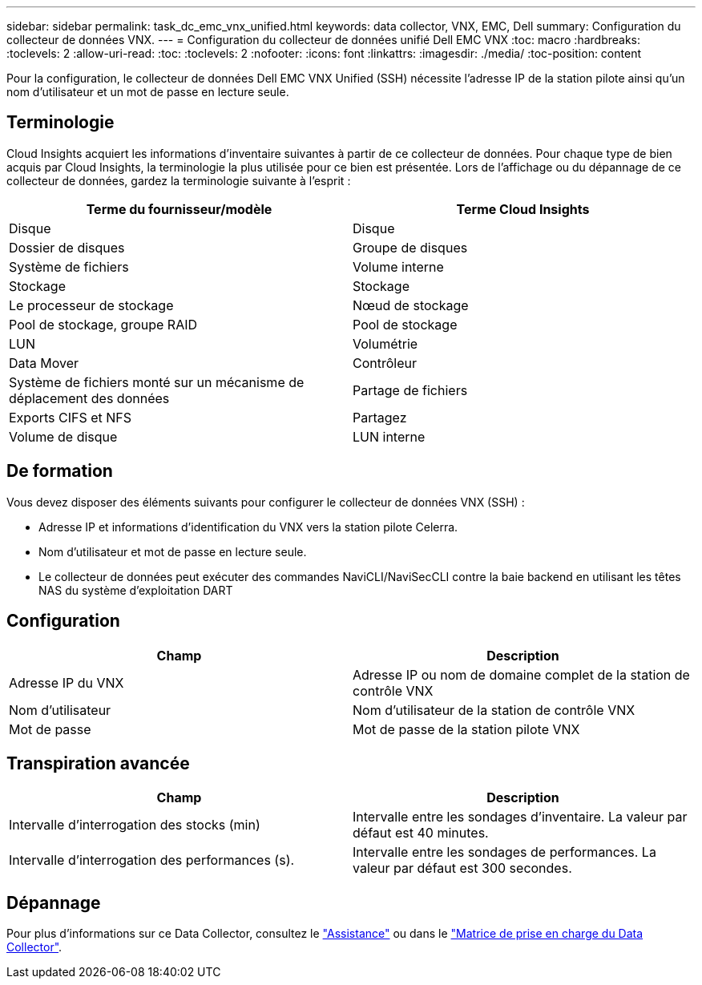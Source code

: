 ---
sidebar: sidebar 
permalink: task_dc_emc_vnx_unified.html 
keywords: data collector, VNX, EMC, Dell 
summary: Configuration du collecteur de données VNX. 
---
= Configuration du collecteur de données unifié Dell EMC VNX
:toc: macro
:hardbreaks:
:toclevels: 2
:allow-uri-read: 
:toc: 
:toclevels: 2
:nofooter: 
:icons: font
:linkattrs: 
:imagesdir: ./media/
:toc-position: content


[role="lead"]
Pour la configuration, le collecteur de données Dell EMC VNX Unified (SSH) nécessite l'adresse IP de la station pilote ainsi qu'un nom d'utilisateur et un mot de passe en lecture seule.



== Terminologie

Cloud Insights acquiert les informations d'inventaire suivantes à partir de ce collecteur de données. Pour chaque type de bien acquis par Cloud Insights, la terminologie la plus utilisée pour ce bien est présentée. Lors de l'affichage ou du dépannage de ce collecteur de données, gardez la terminologie suivante à l'esprit :

[cols="2*"]
|===
| Terme du fournisseur/modèle | Terme Cloud Insights 


| Disque | Disque 


| Dossier de disques | Groupe de disques 


| Système de fichiers | Volume interne 


| Stockage | Stockage 


| Le processeur de stockage | Nœud de stockage 


| Pool de stockage, groupe RAID | Pool de stockage 


| LUN | Volumétrie 


| Data Mover | Contrôleur 


| Système de fichiers monté sur un mécanisme de déplacement des données | Partage de fichiers 


| Exports CIFS et NFS | Partagez 


| Volume de disque | LUN interne 
|===


== De formation

Vous devez disposer des éléments suivants pour configurer le collecteur de données VNX (SSH) :

* Adresse IP et informations d'identification du VNX vers la station pilote Celerra.
* Nom d'utilisateur et mot de passe en lecture seule.
* Le collecteur de données peut exécuter des commandes NaviCLI/NaviSecCLI contre la baie backend en utilisant les têtes NAS du système d'exploitation DART




== Configuration

[cols="2*"]
|===
| Champ | Description 


| Adresse IP du VNX | Adresse IP ou nom de domaine complet de la station de contrôle VNX 


| Nom d'utilisateur | Nom d'utilisateur de la station de contrôle VNX 


| Mot de passe | Mot de passe de la station pilote VNX 
|===


== Transpiration avancée

[cols="2*"]
|===
| Champ | Description 


| Intervalle d'interrogation des stocks (min) | Intervalle entre les sondages d'inventaire. La valeur par défaut est 40 minutes. 


| Intervalle d'interrogation des performances (s). | Intervalle entre les sondages de performances. La valeur par défaut est 300 secondes. 
|===


== Dépannage

Pour plus d'informations sur ce Data Collector, consultez le link:concept_requesting_support.html["Assistance"] ou dans le link:reference_data_collector_support_matrix.html["Matrice de prise en charge du Data Collector"].

